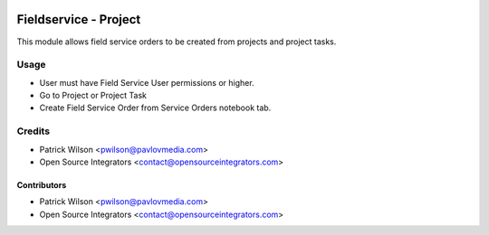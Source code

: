 .. image:: https://img.shields.io/badge/licence-LGPL--3-blue.svg
   :target: http://www.gnu.org/licenses/lgpl-3.0-standalone.html
   :alt: License: LGPL-3

======================
Fieldservice - Project
======================

This module allows field service orders to be created from projects and project
tasks.

Usage
=====

* User must have Field Service User permissions or higher.
* Go to Project or Project Task
* Create Field Service Order from Service Orders notebook tab.

Credits
=======

* Patrick Wilson <pwilson@pavlovmedia.com>
* Open Source Integrators <contact@opensourceintegrators.com>

Contributors
------------

* Patrick Wilson <pwilson@pavlovmedia.com>
* Open Source Integrators <contact@opensourceintegrators.com>
